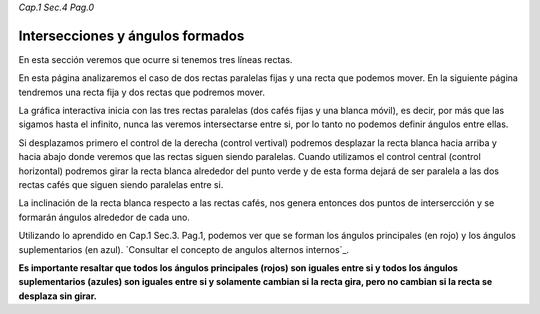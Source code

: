 *Cap.1 Sec.4 Pag.0*

Intersecciones y ángulos formados
======================================================

En esta sección veremos que ocurre si tenemos tres líneas rectas.

En esta página analizaremos el caso de dos rectas paralelas fijas y una recta que podemos mover.
En la siguiente página tendremos una recta fija y dos rectas que podremos mover.

La gráfica interactiva inicia con las tres rectas paralelas (dos cafés fijas y una blanca móvil),
es decir, por más que las sigamos hasta el infinito, nunca las veremos intersectarse entre si,
por lo tanto no podemos definir ángulos entre ellas.

Si desplazamos primero el control de la derecha (control vertival) podremos desplazar la recta blanca hacia
arriba y hacia abajo donde veremos que las rectas siguen siendo paralelas. Cuando utilizamos el
control central (control horizontal) podremos girar la recta blanca alrededor del punto verde y de
esta forma dejará de ser paralela a las dos rectas cafés que siguen siendo paralelas entre si.

La inclinación de la recta blanca respecto a las rectas cafés, nos genera entonces dos puntos de
intersercción y se formarán ángulos alrededor de cada uno. 

Utilizando lo aprendido en Cap.1 Sec.3. Pag.1, podemos ver que se forman los ángulos principales
(en rojo) y los ángulos suplementarios (en azul). `Consultar el concepto de angulos alternos internos`_.

**Es importante resaltar que todos los ángulos principales (rojos) son iguales entre si y todos los
ángulos suplementarios (azules) son iguales entre si y solamente cambian si la recta gira, pero no
cambian si la recta se desplaza sin girar.**